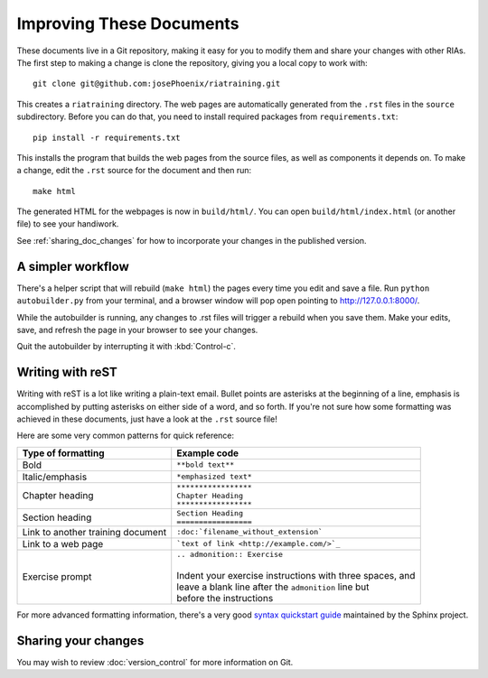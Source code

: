 Improving These Documents
==========================

These documents live in a Git repository, making it easy for you to modify them and share your changes with other RIAs. The first step to making a change is clone the repository, giving you a local copy to work with::

   git clone git@github.com:josePhoenix/riatraining.git

This creates a ``riatraining`` directory. The web pages are automatically generated from the ``.rst`` files in the ``source`` subdirectory. Before you can do that, you need to install required packages from ``requirements.txt``::

  pip install -r requirements.txt

This installs the program that builds the web pages from the source files, as well as components it depends on. To make a change, edit the ``.rst`` source for the document and then run::

   make html

The generated HTML for the webpages is now in ``build/html/``. You can open ``build/html/index.html`` (or another file) to see your handiwork.

See :ref:`sharing_doc_changes` for how to incorporate your changes in the published version.

A simpler workflow
-------------------

There's a helper script that will rebuild (``make html``) the pages every time you edit and save a file. Run ``python autobuilder.py`` from your terminal, and a browser window will pop open pointing to http://127.0.0.1:8000/.

While the autobuilder is running, any changes to .rst files will trigger a rebuild when you save them. Make your edits, save, and refresh the page in your browser to see your changes.

Quit the autobuilder by interrupting it with :kbd:`Control-c`.

Writing with reST
------------------

Writing with reST is a lot like writing a plain-text email. Bullet points are asterisks at the beginning of a line, emphasis is accomplished by putting asterisks on either side of a word, and so forth. If you're not sure how some formatting was achieved in these documents, just have a look at the ``.rst`` source file!

Here are some very common patterns for quick reference:

+-----------------------------------+-------------------------------------------------------------+
|Type of formatting                 | Example code                                                |
+===================================+=============================================================+
| Bold                              | |  ``**bold text**``                                        |
+-----------------------------------+-------------------------------------------------------------+
| Italic/emphasis                   | | ``*emphasized text*``                                     |
+-----------------------------------+-------------------------------------------------------------+
| Chapter heading                   | | ``*****************``                                     |
|                                   | | ``Chapter Heading``                                       |
|                                   | | ``*****************``                                     |
+-----------------------------------+-------------------------------------------------------------+
| Section heading                   | | ``Section Heading``                                       |
|                                   | | ``=================``                                     |
+-----------------------------------+-------------------------------------------------------------+
| Link to another training document | | ``:doc:`filename_without_extension```                     |
+-----------------------------------+-------------------------------------------------------------+
| Link to a web page                | | ```text of link <http://example.com/>`_``                 |
+-----------------------------------+-------------------------------------------------------------+
| Exercise prompt                   | | ``.. admonition:: Exercise``                              |
|                                   | |                                                           |
|                                   | | Indent your exercise instructions with three spaces, and  |
|                                   | | leave a blank line after the ``admonition`` line but      |
|                                   | | before the instructions                                   |
+-----------------------------------+-------------------------------------------------------------+

For more advanced formatting information, there's a very good `syntax quickstart guide <http://sphinx-doc.org/rest.html>`_ maintained by the Sphinx project.


.. _sharing_doc_changes:

Sharing your changes
---------------------

You may wish to review :doc:`version_control` for more information on Git.